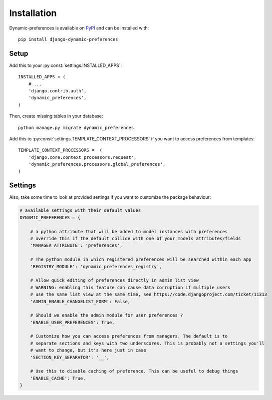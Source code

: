 ============
Installation
============

Dynamic-preferences is available on `PyPI <https://pypi.python.org/pypi/django-dynamic-preferences>`_ and can be installed with::

    pip install django-dynamic-preferences

Setup
*****

Add this to your :py:const:`settings.INSTALLED_APPS`::

    INSTALLED_APPS = (
        # ...
        'django.contrib.auth',
        'dynamic_preferences',
    )

Then, create missing tables in your database::

    python manage.py migrate dynamic_preferences

Add this to :py:const:`settings.TEMPLATE_CONTEXT_PROCESSORS` if you want to access preferences from templates::

    TEMPLATE_CONTEXT_PROCESSORS =  (
        'django.core.context_processors.request',
        'dynamic_preferences.processors.global_preferences',
    )

Settings
********

Also, take some time to look at provided settings if you want to customize the package behaviour:

.. code-block:: python

        # available settings with their default values
        DYNAMIC_PREFERENCES = {

            # a python attribute that will be added to model instances with preferences
            # override this if the default collide with one of your models attributes/fields
            'MANAGER_ATTRIBUTE': 'preferences',

            # The python module in which registered preferences will be searched within each app
            'REGISTRY_MODULE': 'dynamic_preferences_registry',

            # Allow quick editing of preferences directly in admin list view
            # WARNING: enabling this feature can cause data corruption if multiple users
            # use the same list view at the same time, see https://code.djangoproject.com/ticket/11313
            'ADMIN_ENABLE_CHANGELIST_FORM': False,

            # Should we enable the admin module for user preferences ?
            'ENABLE_USER_PREFERENCES': True,

            # Customize how you can access preferences from managers. The default is to
            # separate sections and keys with two underscores. This is probably not a settings you'll
            # want to change, but it's here just in case
            'SECTION_KEY_SEPARATOR': '__',

            # Use this to disable caching of preference. This can be useful to debug things
            'ENABLE_CACHE': True,
        }
